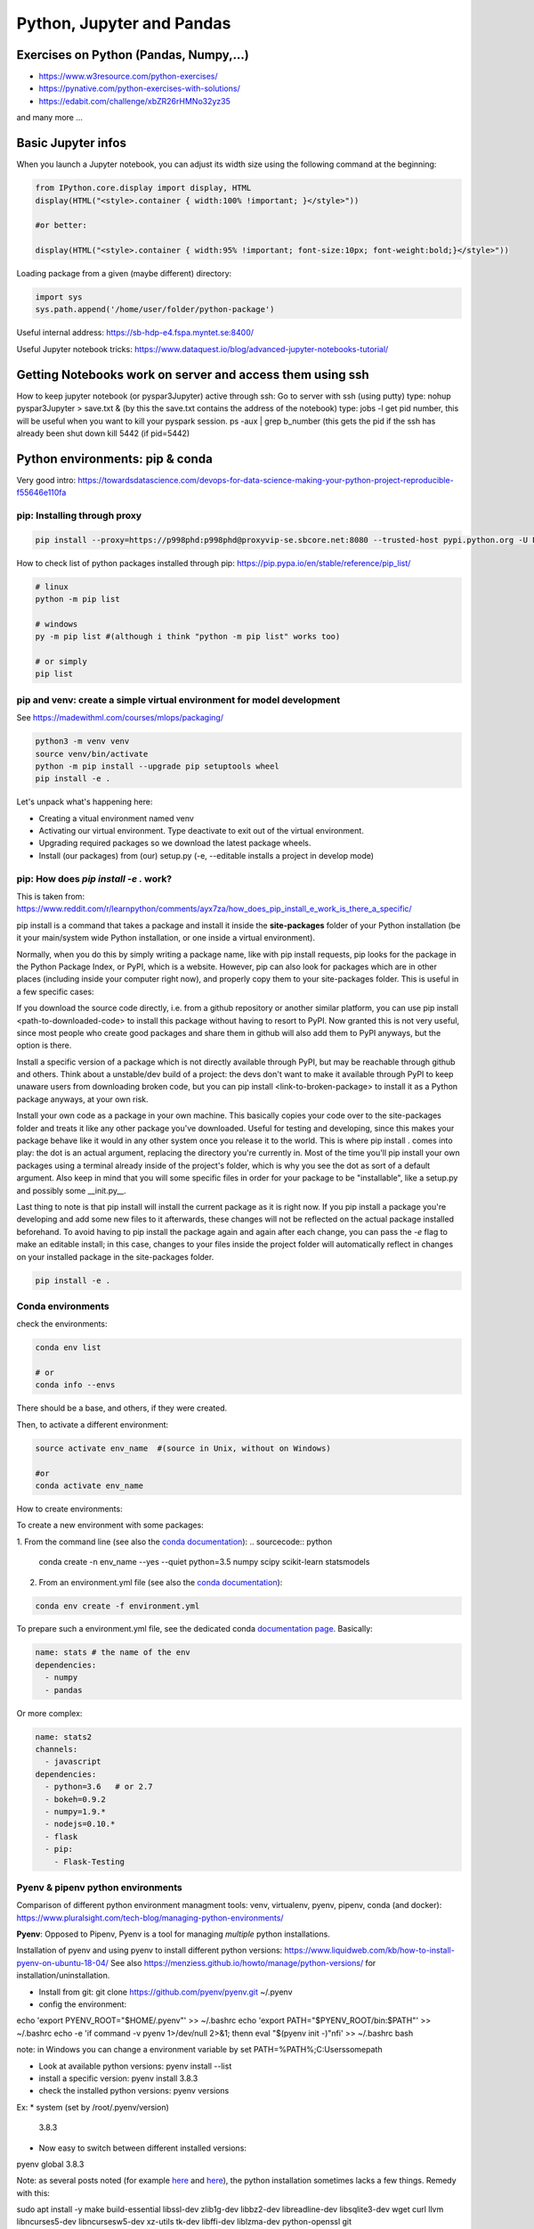 ===============================================
 Python, Jupyter and Pandas
===============================================

Exercises on Python (Pandas, Numpy,...)
===============================================

- https://www.w3resource.com/python-exercises/

- https://pynative.com/python-exercises-with-solutions/

- https://edabit.com/challenge/xbZR26rHMNo32yz35

and many more ...

Basic Jupyter infos
===============================================

When you launch a Jupyter notebook, you can adjust its width size using the following command at the beginning:
   
.. sourcecode:: python

   from IPython.core.display import display, HTML
   display(HTML("<style>.container { width:100% !important; }</style>"))
   
   #or better:
   
   display(HTML("<style>.container { width:95% !important; font-size:10px; font-weight:bold;}</style>"))
   
Loading package from a given (maybe different) directory:

.. sourcecode:: python

   import sys
   sys.path.append('/home/user/folder/python-package') 
   
Useful internal address: https://sb-hdp-e4.fspa.myntet.se:8400/    

Useful Jupyter notebook tricks: https://www.dataquest.io/blog/advanced-jupyter-notebooks-tutorial/
   
Getting Notebooks work on server and access them using ssh
=================================================================

How to keep jupyter notebook (or pyspar3Jupyter) active through ssh:
Go to server with ssh (using putty)
type: nohup pyspar3Jupyter > save.txt &  (by this the save.txt contains the address of the notebook)
type: jobs -l get pid number, this will be useful when you want to kill your pyspark session.
ps -aux | grep b_number (this gets the pid if the ssh has already been shut down
kill 5442 (if pid=5442)

Python environments: pip & conda
===============================================

Very good intro: https://towardsdatascience.com/devops-for-data-science-making-your-python-project-reproducible-f55646e110fa

pip: Installing through proxy
-----------------------------------------------

.. sourcecode:: python

  pip install --proxy=https://p998phd:p998phd@proxyvip-se.sbcore.net:8080 --trusted-host pypi.python.org -U PACKAGE_NAME
  
How to check list of python packages installed through pip: https://pip.pypa.io/en/stable/reference/pip_list/

.. sourcecode:: python

  # linux
  python -m pip list
  
  # windows
  py -m pip list #(although i think "python -m pip list" works too)
  
  # or simply
  pip list
  
pip and venv: create a simple virtual environment for model development
-----------------------------------------------

See https://madewithml.com/courses/mlops/packaging/  

.. sourcecode:: python

  python3 -m venv venv
  source venv/bin/activate
  python -m pip install --upgrade pip setuptools wheel
  pip install -e .

Let's unpack what's happening here:

- Creating a vitual environment named venv

- Activating our virtual environment. Type deactivate to exit out of the virtual environment.

- Upgrading required packages so we download the latest package wheels.

- Install (our packages) from (our) setup.py (-e, --editable installs a project in develop mode)

pip: How does `pip install -e .` work? 
-----------------------------------------------

This is taken from: https://www.reddit.com/r/learnpython/comments/ayx7za/how_does_pip_install_e_work_is_there_a_specific/

pip install is a command that takes a package and install it inside the **site-packages** folder of your Python installation (be it your main/system wide Python installation, or one inside a virtual environment).

Normally, when you do this by simply writing a package name, like with pip install requests, pip looks for the package in the Python Package Index, or PyPI, which is a website. However, pip can also look for packages which are in other places (including inside your computer right now), and properly copy them to your site-packages folder. This is useful in a few specific cases:

If you download the source code directly, i.e. from a github repository or another similar platform, you can use pip install <path-to-downloaded-code> to install this package without having to resort to PyPI. Now granted this is not very useful, since most people who create good packages and share them in github will also add them to PyPI anyways, but the option is there.

Install a specific version of a package which is not directly available through PyPI, but may be reachable through github and others. Think about a unstable/dev build of a project: the devs don't want to make it available through PyPI to keep unaware users from downloading broken code, but you can pip install <link-to-broken-package> to install it as a Python package anyways, at your own risk.

Install your own code as a package in your own machine. This basically copies your code over to the site-packages folder and treats it like any other package you've downloaded. Useful for testing and developing, since this makes your package behave like it would in any other system once you release it to the world. This is where pip install . comes into play: the dot is an actual argument, replacing the directory you're currently in. Most of the time you'll pip install your own packages using a terminal already inside of the project's folder, which is why you see the dot as sort of a default argument. Also keep in mind that you will some specific files in order for your package to be "installable", like a setup.py and possibly some __init.py__.

Last thing to note is that pip install will install the current package as it is right now. If you pip install a package you're developing and add some new files to it afterwards, these changes will not be reflected on the actual package installed beforehand. To avoid having to pip install the package again and again after each change, you can pass the *-e* flag to make an editable install; in this case, changes to your files inside the project folder will automatically reflect in changes on your installed package in the site-packages folder.

.. sourcecode:: python

  pip install -e .
   
Conda environments
-----------------------------------------------

check the environments:

.. sourcecode:: python

  conda env list
  
  # or
  conda info --envs

There should be a base, and others, if they were created.

Then, to activate a different environment:

.. sourcecode:: python

  source activate env_name  #(source in Unix, without on Windows)
  
  #or 
  conda activate env_name
  
How to create environments: 

To create a new environment with some packages: 

1. From the command line (see also the `conda documentation <https://docs.conda.io/projects/conda/en/latest/user-guide/tasks/manage-environments.html#creating-an-environment-with-commands>`_): 
.. sourcecode:: python

  conda create -n env_name --yes --quiet python=3.5 numpy scipy scikit-learn statsmodels
  
2. From an environment.yml file (see also the `conda documentation <https://docs.conda.io/projects/conda/en/latest/user-guide/tasks/manage-environments.html#creating-an-environment-from-an-environment-yml-file>`_):

.. sourcecode:: python

  conda env create -f environment.yml
  
To prepare such a environment.yml file, see the dedicated conda `documentation page <https://docs.conda.io/projects/conda/en/latest/user-guide/tasks/manage-environments.html#create-env-file-manually>`_. Basically:

.. sourcecode:: python

  name: stats # the name of the env
  dependencies:
    - numpy
    - pandas
  
Or more complex:

.. sourcecode:: python

  name: stats2
  channels:
    - javascript
  dependencies:
    - python=3.6   # or 2.7
    - bokeh=0.9.2
    - numpy=1.9.*
    - nodejs=0.10.*
    - flask
    - pip:
      - Flask-Testing

Pyenv & pipenv python environments
---------------------------------------

Comparison of different python environment managment tools: venv, virtualenv, pyenv, pipenv, conda (and docker): https://www.pluralsight.com/tech-blog/managing-python-environments/

**Pyenv**: Opposed to Pipenv, Pyenv is a tool for managing *multiple* python installations. 

Installation of pyenv and using pyenv to install different python versions: https://www.liquidweb.com/kb/how-to-install-pyenv-on-ubuntu-18-04/ 
See also https://menziess.github.io/howto/manage/python-versions/ for installation/uninstallation. 

- Install from git: git clone https://github.com/pyenv/pyenv.git ~/.pyenv

- config the environment:

echo 'export PYENV_ROOT="$HOME/.pyenv"' >> ~/.bashrc
echo 'export PATH="$PYENV_ROOT/bin:$PATH"' >> ~/.bashrc
echo -e 'if command -v pyenv 1>/dev/null 2>&1; then\n eval "$(pyenv init -)"\nfi' >> ~/.bashrc
bash

note: in Windows you can change a environment variable by set PATH=%PATH%;C:\Users\some\path\

- Look at available python versions: pyenv install --list

- install a specific version: pyenv install 3.8.3

- check the installed python versions: pyenv versions

Ex:
* system (set by /root/.pyenv/version)
  3.8.3

- Now easy to switch between different installed versions: 

pyenv global 3.8.3

Note: as several posts noted (for example `here <https://stackoverflow.com/questions/38701203/error-missing-the-openssl-lib-while-trying-to-install-python>`_ and `here <https://stackoverflow.com/questions/12806122/missing-python-bz2-module>`_), the python installation sometimes lacks a few things. Remedy with this:

sudo apt install -y make build-essential libssl-dev zlib1g-dev libbz2-dev libreadline-dev libsqlite3-dev wget curl llvm libncurses5-dev libncursesw5-dev xz-utils tk-dev libffi-dev liblzma-dev python-openssl git

**Pipenv**: Pipenv is capable of using pyenv in the background to create and activate virtual environments that require different python versions.
Installation of pipenv: https://menziess.github.io/howto/manage/virtual-environments/#3-creating-a-virtual-environment 

Note that some people recommend to install pipenv for user only (see here, step 1 only: https://www.digitalocean.com/community/tutorials/how-to-install-python-3-and-set-up-a-programming-environment-on-an-ubuntu-20-04-server). A user installation prevents breaking any system-wide packages. If pipenv isn’t available in your shell after installation, you’ll need to add the user base’s binary directory to your PATH.

pip3 install --user pipenv

and be sure add ~/.local/bin to the head of your PATH environment variable: export PATH=$PATH:/home/[your_user]/.local/bin/

To upgrade pipenv at any time:

pip3 install --user --upgrade pipenv

When pipenv installed and configured, we can create a new pipenv project in a project directory with (https://www.pluralsight.com/tech-blog/managing-python-environments/)

$ pipenv --python $PYTHON_VERSION

which will initialize the project using the specified Python version (if pyenv is installed, it can even install Python versions on-demand). To start with, this creates:

- a Pipfile config file at the project home specifying Python version, sources, and any installed packages

- a fresh virtual environment housed in the pipenv working directory

We no longer have to manage installs with pip and virtual environments separately - pipenv takes care of both! To install a package, simply running

$ pipenv install $PACKAGE_NAME

will both install the package into the virtual environment, and write the package as a dependency into the Pipfile. This Pipfile is then all we need to rebuild the project elsewhere, rather than the requirements.txt used by other managers - simply running pipenv install on a directory with a Pipfile will recreate the environment. To activate the environment,

$ pipenv shell

Pipenv exhaustively builds out the dependency graph, flagging any issues and generating a validated Pipfile.lock for fully specifying every dependency in the project. We can trigger this manually for the requirements in our Pipfile with

$ pipenv lock

To deactivate your virtual environment, run:

$ deactivate

Remove the virtual environment:

$ pipenv --rm

Note switching (https://menziess.github.io/howto/manage/virtual-environments/#5-switching-to-pipenv): If you are already using another virtual environment tool, switching is quite easy. If you run pipenv install, it automatically detects the requirements.txt file:

requirements.txt found, instead of Pipfile! Converting…

Or you can explicitly pass the requirement.txt file as an argument, which may be useful if you have put development dependencies in a separate file:

$ pipenv install -r dev-requirements.txt --dev

And if you want to switch back to using requirement.txt files, you can run:

$ pipenv lock -r > requirements.txt
$ pipenv lock -r -d > dev-requirements.txt

See for this: https://pipenv.kennethreitz.org/en/latest/advanced/#generating-a-requirements-txt

Note (seehttps://github.com/pypa/pipenv/issues/3150): in Azure DevOps I have been using such a line:

$ pipenv install -d --system --deploy --ignore-pipfile

pipenv install --ignore-pipfile is nearly equivalent to pipenv sync, but pipenv sync will never attempt to re-lock your dependencies as it is considered an atomic operation. pipenv install by default does attempt to re-lock unless using the --deploy flag.


More infos: 

- https://pypi.org/project/pipenv/

- https://pipenv-fork.readthedocs.io/en/latest/basics.html




Python linting, static code analysis
=======================================

Pylint
---------------------------------------

How to create a configuration file .pylintrc in your project: pylint --generate-rcfile > .pylintrc

Also how to format the report (could we put the format in the .pylintrc?), here is an example (https://community.sonarsource.com/t/pylint-results-not-reported-uploaded-by-scanner/4208):

.. sourcecode:: python

  #Let's have a function:  
  $ cat sample.py 
  def function1(rrrr_mm_dd):
      print "We do not use any argument"
  
  $ pylint sample.py -r n --msg-template="{path}:{line}: [{msg_id}({symbol}), {obj}] {msg}" | tee pylint.txt
  No config file found, using default configuration
  ************* Module sample
  sample.py:1: [C0111(missing-docstring), ] Missing module docstring
  sample.py:1: [C0111(missing-docstring), function1] Missing function docstring

Flake8
---------------------------------------


Visual Studio Code set-up
=======================================

Taken from https://menziess.github.io/howto/enhance/your-python-vscode-workflow/

The default values of the settings.json file can be seen in https://code.visualstudio.com/docs/getstarted/settings

In settings.json (ctrl-shift-P):

.. sourcecode:: python

  {
    "python.pythonPath": ".venv/bin/python"
  }
  
For testing and linting, we can use install in the local (project) environment

pipenv install -d mypy autopep8 \
  flake8 pytest bandit pydocstyle
  
The settings of vscode can be overridden by workspace settings per project. In settings.json:

.. sourcecode:: python

  {
    "python.autoComplete.addBrackets": true,
    "python.formatting.provider": "autopep8",
    "python.jediEnabled": false,
    "python.linting.mypyEnabled": true,
    "python.linting.flake8Enabled": true,
    "python.linting.pylintEnabled": false,
    "python.linting.pydocstyleEnabled": true,
    "python.testing.unittestEnabled": false,
    "python.testing.nosetestsEnabled": false,
    "python.testing.pytestEnabled": true,
    "python.testing.pytestArgs": [
      "tests"
    ]
  }

Some of these frameworks produce temporary folders, which can clutter your file explorer, and slow down file indexing. You can disable indexing for these files by passing a glob pattern to the files.watcherExclude field:

.. sourcecode:: python

  {
    "files.watcherExclude": {
      "**/build/**": true,
      "**/dist/**": true,
      "**/.ipynb_checkpoints/**": true,
      "**/*.egg-info/**": true,
      "**/.pytest_cache/**": true,
      "**/__pycache__/**": true,
      "**/.mypy_cache/**": true,
      "**/.venv/**": true
    },
    "files.exclude": {
      "**/.pytest_cache/**": true,
      "**/.mypy_cache/**": true,
      "**/__pycache__/**": true,
      "**/*.egg-info/**": true
    }
  }


Python basic info
=======================================

Formats for printing
---------------------------------------

See https://www.geeksforgeeks.org/python-output-formatting/

The general syntax for a format placeholder is:  %[flags][width][.precision]type 

.. sourcecode:: python

  # print integer and float value 
  print("Geeks : % 2d, Portal : % 5.2f" %(1, 05.333))  
  
  # print exponential value 
  print("% 10.3E"% (356.08977)) 
  
Using format():

.. sourcecode:: python

  # using format() method and refering a position of the object 
  print('{0} and {1}'.format('Geeks', 'Portal'))   
  
  # combining positional and keyword arguments 
  print('Number one portal is {0}, {1}, and {other}.'
       .format('Geeks', 'For', other ='Geeks'))   
       
  # using format() method with number  
  print("Geeks :{0:2d}, Portal :{1:8.2f}". 
        format(12, 00.546))        

How many cores in the edge node?
-----------------------------------------------

.. sourcecode:: python

  import multiprocessing
  print(multiprocessing.cpu_count())
  
56  
  
Similar to linux command nproc --all (or grep -c ^processor /proc/cpuinfo)

The command grep ^cpu\\scores /proc/cpuinfo | uniq |  awk '{print $4}' 
gives 14. Means these are true cores, 56 are the number of threads.

Basic dates in Python
-----------------------------------------------

How to add/substract some time to dates in python?

.. sourcecode:: python

  import datetime
  from dateutil.relativedelta import relativedelta
 
  sub_days = datetime.datetime.today() + relativedelta(days=-6)
  sub_months = datetime.datetime.today() + relativedelta(months=-6)
  sub_years = datetime.datetime.today() + relativedelta(years=-6)
 
  sub_hours = datetime.datetime.today() + relativedelta(hours=-6)
  sub_mins = datetime.datetime.today() + relativedelta(minutes=-6)
  sub_seconds = datetime.datetime.today() + relativedelta(seconds=-6)
 
  print("Current Date Time:", datetime.datetime.today())
  print("Subtract 6 days:", sub_days)
  print("Subtract 6 months:", sub_months)
  print("Subtract 6 years:", sub_years)
  print("Subtract 6 hours:", sub_hours)
  print("Subtract 6 mins:", sub_mins)
  print("Subtract 6 seconds:", sub_seconds)
  
How to convert dates from datetime to string:

.. sourcecode:: python

  from datetime import datetime
  datetime.today().strftime("%Y-%m-%d")  
  
How to get first day of month:

.. sourcecode:: python

  from datetime import datetime
  datetime.today().replace(day=1)  
  
  
Docstrings in functions and classes:
-----------------------------------------------

Docstring is a great tool for code understanding, especially when it is not written by you...or when you wrote it long time ago! The idea is just to supply each function and class with a consistent explanation of its aim (why is it needed for, what it does), the description of the different input and output objects. It is a good habit to use them.

There is a PEP on docstrings (PEP257): https://www.python.org/dev/peps/pep-0257/

Here some few examples, taken/adapted from https://www.geeksforgeeks.org/python-docstrings/:  

One line docstrings (for very obvious functions):
	
.. sourcecode:: python 
    
  def power(a, b):
      """Returns arg1 raised to power arg2."""
    
      return a**b
   
  # To access the function description, for example from your notebook, you can use:
  print(power.__doc__)
 
  # Or similarly:
  help(power)
  
Multi line docstrings:
	
.. sourcecode:: python 
    
  def my_function(arg1,arg2):
      """
      Summary line.
   
      Extended description of function.
   
      Parameters:
      arg1 (int): Description of arg1
      arg2 (int): Description of arg2
   
      Returns:
      result (int): Description of return value  
      """
     
      result = arg1+arg2 
 
      return result
   
  print(my_function.__doc__)
  
Class docstrings:
	
.. sourcecode:: python 
    
  class ComplexNumber:
    """
    This is a class for mathematical operations on complex numbers.
       
    Attributes:
        real (int): The real part of complex number.
        imag (int): The imaginary part of complex number.
    """
   
    def __init__(self, real, imag):
        """
        The constructor for ComplexNumber class.
   
        Parameters:
           real (int): The real part of complex number.
           imag (int): The imaginary part of complex number.   
        """
   
    def add(self, num):
        """
        The function to add two Complex Numbers.
   
        Parameters:
            num (ComplexNumber): The complex number to be added.
           
        Returns:
            ComplexNumber: A complex number which contains the sum.
        """
   
        re = self.real + num.real
        im = self.imag + num.imag
   
        return ComplexNumber(re, im)
   
  help(ComplexNumber)  # to access Class docstring
  help(ComplexNumber.add)  # to access method's docstring  
  
PEP - Code Refactoring - Autopep8
-----------------------------------------------

See  https://pypi.org/project/autopep8/

.. sourcecode:: python 

  autopep8 --in-place --aggressive --aggressive code.py

If done with Visual Studio Code, the settings should be adapted. Type 'Ctrl + ,' and this will open the options pallet. Here type in proxy and this will show all the proxy settings. Click on the settings.json file and update the contents so they look like the following:

.. sourcecode:: python 

  {
    "http.proxy": "http://{your_pid_here}:{your_pid_here}@proxyvip-se.sbcore.net:8080",
    "http.proxyStrictSSL": false,
    "python.linting.enabled": true,
    "python.linting.pep8Args": [
        "--ignore=E501,E265"
    ],
    "python.linting.pep8Enabled": true,
    "python.linting.pylintEnabled": true,
    "python.pythonPath": "C:\\Anaconda3\\python.exe",
    "window.zoomLevel": 0,
    "python.dataScience.jupyterServerURI": "http://sb-hdpdev-e3.fspa.myntet.se:4191/?token=test"
  }


Unit tests in Python: pytest
-----------------------------------------------------------

Good links: 

- https://realpython.com/pytest-python-testing/ 

- https://menziess.github.io/howto/test/python-code/

How to discover the unit tests (pytest): https://docs.pytest.org/en/stable/goodpractices.html#test-discovery

Tests outside application code: Putting tests into an extra directory outside your actual application code might be useful if you have many functional tests or for other reasons want to keep tests separate from actual application code (often a good idea):

.. sourcecode:: python

  setup.py
  mypkg/
      __init__.py
      app.py
      view.py
  tests/
      test_app.py
      test_view.py
      ...

About fixtures (from the link above):

Imagine you’re writing a function, format_data_for_display(), to process the data returned by an API endpoint. The data represents a list of people, each with a given name, family name, and job title. The function should output a list of strings that include each person’s full name (their given_name followed by their family_name), a colon, and their title. To test this, you might write the following code:

.. sourcecode:: python

  def format_data_for_display(people):
      ...  # Implement this!
  
  def test_format_data_for_display():
      people = [
          {
              "given_name": "Alfonsa",
              "family_name": "Ruiz",
              "title": "Senior Software Engineer",
          },
          {
              "given_name": "Sayid",
              "family_name": "Khan",
              "title": "Project Manager",
          },
      ]
  
      assert format_data_for_display(people) == [
          "Alfonsa Ruiz: Senior Software Engineer",
          "Sayid Khan: Project Manager",
      ]

Now suppose you need to write another function to transform the data into comma-separated values for use in Excel. The test would look awfully similar:

.. sourcecode:: python

  def format_data_for_excel(people):
      ... # Implement this!
  
  def test_format_data_for_excel():
      people = [
          {
              "given_name": "Alfonsa",
              "family_name": "Ruiz",
              "title": "Senior Software Engineer",
          },
          {
              "given_name": "Sayid",
              "family_name": "Khan",
              "title": "Project Manager",
          },
      ]
  
      assert format_data_for_excel(people) == """given,family,title
  Alfonsa,Ruiz,Senior Software Engineer
  Sayid,Khan,Project Manager
  """

If you find yourself writing several tests that all make use of the same underlying test data (or python object), then a fixture may be in your future. You can pull the repeated data into a single function decorated with @pytest.fixture to indicate that the function is a pytest fixture:

.. sourcecode:: python

  import pytest
  
  @pytest.fixture
  def example_people_data():
      return [
          {
              "given_name": "Alfonsa",
              "family_name": "Ruiz",
              "title": "Senior Software Engineer",
          },
          {
              "given_name": "Sayid",
              "family_name": "Khan",
              "title": "Project Manager",
          },
      ]
    
You can use the fixture by adding it as an argument to your tests. Its value will be the return value of the fixture function:

.. sourcecode:: python

  def test_format_data_for_display(example_people_data):
      assert format_data_for_display(example_people_data) == [
          "Alfonsa Ruiz: Senior Software Engineer",
          "Sayid Khan: Project Manager",
      ]
  
  def test_format_data_for_excel(example_people_data):
      assert format_data_for_excel(example_people_data) == """given,family,title
  Alfonsa,Ruiz,Senior Software Engineer
  Sayid,Khan,Project Manager
  """

Each test is now notably shorter but still has a clear path back to the data it depends on. Be sure to name your fixture something specific. That way, you can quickly determine if you want to use it when writing new tests in the future! 

Another simple fixture example (from https://menziess.github.io/howto/test/python-code/):

.. sourcecode:: python

  # Let's have some function
    def say_hello_to(name='World'):
        return f'Hello {name}!'
  
  
  # We define here the fixture in the test file:
  """Some data for our tests."""
  from pytest import fixture
  @fixture
  def names():
      return 'Bob', '', None, 123, [], ()
      
  # Now the test can run like this, to test many different formats at once (defined in the fixture function):
  def test_say_hello_to(names):
      assert say_hello_to('Stefan') == 'Hello Stefan!'
  
      bob, empty, none, integer, li, tup = names
  
      assert say_hello_to(bob) == 'Hello Bob!'
      assert say_hello_to(empty) == 'Hello !'
      assert say_hello_to(none) == 'Hello None!'
      assert say_hello_to(integer) == 'Hello 123!'
      assert say_hello_to(li) == 'Hello []!'
      assert say_hello_to(tup) == 'Hello ()!'

Doctest: we can also do tests using function docstrings:

.. sourcecode:: python

  # Here some function with a test in the docstring:
  def say_hello_to(name='World'):
      """Say hello.
  
      >>> say_hello_to('Stefan')
      'Hello Bob!'
      """
      return f'Hello {name}!'

Now the test will run like this:

➜ pytest --doctest-modules
...
009     >>> say_hello_to('Stefan')
Expected:
    'Hello Bob!'
Got:
    'Hello Stefan!'
    
So here, the test is defined in the docstring itself!  

Coverage (of unit test): pytest-cov
-----------------------------------------------------------

Coverage gives the fraction of the code which is covered by unit tests, in percent. You need to define a .coveragerc file that will basically tell what not to include in the coverage calculation. Pytest-cov is built on top of coverage.py package (https://coverage.readthedocs.io/en/latest/index.html). 

For example (see https://coverage.readthedocs.io/en/latest/source.html#source)

.. sourcecode:: python

  [run]
  omit =
      # omit anything in a .local directory anywhere
      */.local/*
      # omit everything in /usr
      /usr/*
      # omit this single file
      utils/tirefire.py
      
Also a single function or class can be omitted by adding the comment next to its start (see https://coverage.readthedocs.io/en/coverage-4.3.3/excluding.html, https://coverage.readthedocs.io/en/latest/config.html)

.. sourcecode:: python

  class MyObject(object):
      def __init__(self):
          blah1()
          blah2()
  
      def __repr__(self): # pragma: no cover
          return "<MyObject>"
	  
So here the "# pragma: no cover" avoids the __repr__ to be used in coverage calculation. If we want to omit the full class in coverage calculation, 

.. sourcecode:: python

  class MyObject(object): # pragma: no cover
  
Some good links on coverage:

- https://rorymurdock.github.io/2019/11/23/Code-Coverage.html, https://gist.github.com/rorymurdock/f8c1ace6e35684261823530e19510478

- https://pypi.org/project/pytest-cov/, https://coverage.readthedocs.io/en/latest/index.html



How to package an application in python
===========================================================

Good links:

- General tutorial: https://packaging.python.org/tutorials/packaging-projects/

- Here is an example of project that can be used to build a package: https://github.com/pypa/sampleproject

Numpy basic documentation
===========================================================

.. figure:: Cheatsheets/Numpy_Python_Cheat_Sheet.png
   :scale: 100 %
   :alt: map to buried treasure

   This Cheatsheet is taken from DataCamp. 


Basic Pandas documentation
============================================================

.. topic:: Introduction

    The objective here is to have everything useful for the projects, not to make a complete documentation of the whole package. Here I will try to document both version 1.6 and >2.0. A special enphase will be done on machine learning module ml (mllib is outdated).
 
 
 
Good Pandas links:
----------------------------

A good link on data manipulations: https://www.analyticsvidhya.com/blog/2016/01/12-pandas-techniques-python-data-manipulation/
   
Loading Pandas dataframe from file
------------------------------------------------------------

.. sourcecode:: python

  #Loading a Pandas dataframe:
  df_pd = pd.read_csv("/home/BC4350/Desktop/Iris.csv")
   
   
Creation of some data in a Pandas dataframe
------------------------------------------------------------

.. sourcecode:: python

  # A set of baby names and birth rates:
  names = ['Bob','Jessica','Mary','John','Mel']
  births = [968, 155, 77, 578, 973]

  #We merge the 2 lists using the zip function:
  BabyDataSet = list(zip(names,births))

  #We create the DataFrame:
  df = pd.DataFrame(data = BabyDataSet, columns=['Names', 'Births'])

   	Names 	Births
  0 	Bob 	968
  1 	Jessica 155
  2 	Mary 	77
  3 	John 	578
  4 	Mel 	973
  
Creating dataframe with several objects per cell
------------------------------------------------------------
  
.. sourcecode:: python

  a = ['a1','a2','a3']
  b = ['b1','b2','b3']
  uu = [[a,b] for a,b in list(zip(a,b))]
  vv = [{'a':a,'b':b} for a,b in list(zip(a,b))]
  df = pd.DataFrame()
  df['version_list'] = uu
  df['version_dico'] = vv
  df  
  
    version_list version_dico
  0 [a1, b1]     {'a': 'a1', 'b': 'b1'} 
  1 [a2, b2]     {'a': 'a2', 'b': 'b2'} 
  2 [a3, b3]     {'a': 'a3', 'b': 'b3'} 
  
  
Stacking of dataframes in Pandas
------------------------------------------------------------

This will create a new df that contains the columns of both dataframes:

.. sourcecode:: python

  df1 = pd.DataFrame([1,2,3],columns=['A'])
  df2 = pd.DataFrame([4,5,6],columns=['B'])
  df3 = pd.concat([df1,df2],axis=1)

 
How to shuffle the columns of a dataframe?
------------------------------------------------------------

Simply by using the "sample" method, which allows to shuffle rows (only). For that we first transpose the df first:

.. sourcecode:: python

  # Shuffling the columns
  df_T = df.T
  df_T = df_T.sample(frac=1) 
  df   = df_T.T

  
Pandas and memory
------------------------------------------------------------

How to estimate the size a dataframe takes in memory?

.. sourcecode:: python

  df = pd.DataFrame(np.random.random((100,100)))
  df.values.nbytes  
  
  80000 #number of bytes
  
  #Here it gives the number of bytes for EACH column:
  df.memory_usage()
  
  #info()
  df.info() gives the types of the columns and the total memory used
  
  
Re-setting of index in Pandas dataframes
---------------------------------------------------

http://pandas.pydata.org/pandas-docs/stable/generated/pandas.DataFrame.set_index.html  

https://pandas.pydata.org/pandas-docs/stable/generated/pandas.DataFrame.reset_index.html

.. sourcecode:: python

  # Use a column of df for index:
  ts_all.set_index('transactiondate',inplace=True)

  # Reset index to 0,1,2,3... (note that the old index will be as the first column of the df)
  ts_all.reset_index(inplace=True)

Iterating over Pandas dataframe rows:
---------------------------------------------------

http://pandas.pydata.org/pandas-docs/version/0.17.0/generated/pandas.DataFrame.iterrows.html

A simple example:

.. sourcecode:: python

  for i, row in df.iterrows()
    print(row)

Check number of nulls in each feature column
-----------------------------------------------------

.. sourcecode:: python

  # This will output all column names and the number of nulls in them
  nulls_per_column = df.isnull().sum()
  print(nulls_per_column)    
  
Identify which columns are categorical and which are not (important for some ML algorithms)
--------------------------------------------------------------------  
  
.. sourcecode:: python  
  
  # Create a boolean mask for categorical columns
  categorical_feature_mask = df.dtypes == object

  # Get list of categorical column names
  categorical_columns = df.columns[categorical_feature_mask].tolist()

  # Get list of non-categorical column names
  non_categorical_columns = df.columns[~categorical_feature_mask].tolist()  
  
Deleting a column, or list of columns:  
-----------------------------------------------------

.. sourcecode:: python

  df.drop(['column'], axis=1, inplace=True)
  df.drop(['column1','column2'], axis=1, inplace=True)

  
Displaying dataframes to screen
-----------------------------------------------------

.. sourcecode:: python

  #This allows you to display as many rows as you wish when you display the dataframe (works also for max_rows):
  pd.options.display.max_columns = 50   #By default 20 only  
  
  #This display the 5 first rows:
  df.head(5)
  
  #This display the 5 last rows:
  df.tail(5)  
  
  Display several dataframes in the same HTML format in one cell:
  from IPython.core import display as ICD
  ICD.display(df1.head())
  ICD.display(df2.head())  
  
Reading very big files using chunk
-----------------------------------------------------
  
For csv that can be bigger than the RAM, we can load chunks of them, and perform (for example, can be different action) a filtering on the chunks like this:
  
.. sourcecode:: python
  
  def filter_is_long_trip(data):
    "Returns DataFrame filtering trips longer than 20 minutes"
    is_long_trip = (data.trip_time_in_secs > 1200)
    return data.loc[is_long_trip]

  chunks = []

  for chunk in pd.read_csv(filename, chunksize=1000):
    chunks.append(filter_is_long_trip(chunk))

  #or in a simpler way:  
  chunks = [filter_is_long_trip(chunk) for chunk in pd.read_csv(filename,chunksize=1000) ]  
  
  #Then we can use these filtered chunks and stack them into a single dataframe:
  df = pd.concat(chunks)
  
  
Reading JSON blobs (from command line)  
-----------------------------------------------------

.. sourcecode:: python

  import pandas as pd
  import sys  
  json_string = sys.argv[1]
  print(pd.DataFrame(eval(json_string)))
  
  # We run the code like this: python test_json.py {'knid':{'0':'123456','1':'123456','2':'123457'},'score':{'0':'C2-1','1':'C2-2','2':'C4-1'},'join_dt':{'0':'2018-01-01','1':'2018-01-02','2':'2018-01-03'}}
  
.. figure:: Images/Json_output.png
   :scale: 100 %
   :alt: Json output
   
  
Getting the gender from Danish CPR number  
-----------------------------------------------------

.. sourcecode:: python

  dff = pd.DataFrame({'a': [1,2,3], 'knid': ['1305810001','1305810002','1305810004']})
  dff.loc[dff['knid'].str[9:10].astype(int) % 2 == 1,'gender'] = 'male'
  dff.loc[dff['knid'].str[9:10].astype(int) % 2 == 0,'gender'] = 'female'
  dff
  
    a knid       gender
  0 1 1305810001 male 
  1 2 1305810002 female 
  2 3 1305810004 female 
  
  
Retrieval of data from SQL data warehouse
-----------------------------------------------------

This exports the data in a simple array:

.. sourcecode:: python

  import pyodbc as odbc 

  # Some super SQL query
  sql = """SELECT top 100
  _ts_from as RUN_TS
  ,b.[AC_KEY]
  ,[PROBABILITY_TRUE]
  FROM [MCS_BATCH].[test].[B_DCS_DK_ROL] b
  JOIN mcs_batch.ctrl.run_info r ON r.RUN_ID=b.RUN_ID
  """
  conn = odbc.connect(r'Driver={SQL Server};Server=CF4S01\INST001;Database=MCS_BATCH;Trusted_Connection=yes;')
  crsr = conn.cursor()
  crsr.execute(sql)
  params=crsr.fetchall()
  crsr.close()
  conn.close()
  
  
But if we want to have the data immediately loaded into a dataframe, then we can use these functions:

.. sourcecode:: python

  import pypyodbc as odbc

  def Extract_data_from_SQLserver(Server,DataBase,SQLcommand):    
    cnxn = odbc.connect(r'Driver={SQL Server};Server='+Server+';Database='+DataBase+';Trusted_Connection=yes;') 
    cursor = cnxn.cursor()
    
    #THE EXTRACTION OF HEADER AND DATA
    res = cursor.execute(SQLcommand)
    header = [tuple[0] for tuple in res.description]
    data = cursor.fetchall()
    
    #WRITING RESULT TO CSV
    df = pd.DataFrame(data, columns=header)
    cursor.close()
    cnxn.close()
    return df
	
	
  #And we can use it like this:	
  #some SQL command: 	
  SQLcommand = """
  select *
  from ETZ33839AA.dbo.HNWI_main_data_step5
  order by inv_id, the_months
  """

  df = Extract_data_from_SQLserver('etpew\INST004','ETZ33839AA',SQLcommand)
  
  
Exporting data to SQL warehouse
-------------------------------------------

Let's say we have some dataframe, here FinalListModel1:

.. sourcecode:: python

  import pypyodbc as odbc

  conn = odbc.connect(r'Driver={SQL Server};Server=CF4S01\INST001;Database=IMD_ML;Trusted_Connection=yes;')

  rows1 = list(FinalListModel1['caseid']) 
  rows2 = list(FinalListModel1['recordkey'])
  rows3 = list(FinalListModel1['score1'])
  rows = list(zip(rows1,rows2,rows3))

  cursor = conn.cursor() 

  stm="""
  DROP TABLE [MCS_ModelDev_BigDataAnalytics].[dbo].[DEBT_COL_OUTPUT]
  CREATE TABLE [MCS_ModelDev_BigDataAnalytics].[dbo].[DEBT_COL_OUTPUT] (
      [caseid] nvarchar(255),
      [recordkey] nvarchar(255),
      [score1] float
  )
  """
  res = cursor.execute(stm)
  cursor.executemany('INSERT INTO [MCS_ModelDev_BigDataAnalytics].[dbo].[DEBT_COL_OUTPUT] VALUES (?, ?, ?)', rows)
  conn.commit()
  
  cursor.close()
  conn.close()  


Transform format of dataframe: collapse multiple columns into one
------------------------------------------------------------------------------------------------

https://stackoverflow.com/questions/28520036/how-to-collapse-columns-into-row-elements-in-pandas

Here the task is to collapse multiple columns into one, keeping the same index (called "level_1" in the result)

.. sourcecode:: python

    df = pd.DataFrame(np.random.rand(4,5), columns = list('abcde'))
    df.head()
       
             a        b        c        d        e
    0 0.682871 0.287474 0.896795 0.043722 0.629443  
    1 0.456231 0.158333 0.796718 0.967837 0.611682  
    2 0.499535 0.545836 0.403043 0.465932 0.733136 
    3 0.553565 0.688499 0.813727 0.183788 0.631529   
  
    df.unstack().reset_index()   
    
      level_0  level_1         0
     0      a        0  0.682871 
     1      a        1  0.456231 
     2      a        2  0.499535 
     3      a        3  0.553565 
     4      b        0  0.287474 
     5      b        1  0.158333 
     6      b        2  0.545836 
     7      b        3  0.688499 
     8      c        0  0.896795 
     9      c        1  0.796718 
    10      c        2  0.403043 
    11      c        3  0.813727 
    12      d        0  0.043722 
    ....
    19      e        3  0.631529 
    
    # A more convenient form could be:

    df2 = df.unstack().reset_index().loc[:,['level_1',0]]
    df2.columns = ['index','value']
    df2.set_index('index',inplace=True)
    df2 

             value
    index
        0 0.682871 
        1 0.456231 
        2 0.499535 
        3 0.553565 
        0 0.287474 
        1 0.158333 
        2 0.545836 
        3 0.688499 
        0 0.896795 
        1 0.796718 
        2 0.403043 
        3 0.813727 
        0 0.043722 
    ...
        3 0.631529 
    
  

  
Apply function to all rows (axis=1) or to all columns (axis=0):
--------------------------------------------------------------------------------

.. sourcecode:: python

  #We need a function: here it counts the number of NaN in a x object
  def num_missing(x):
    return sum(x.isnull())

  #Applying per column:
  print "Missing values per column:"
  print df.apply(num_missing, axis=0) #axis=0 defines that function is to be applied on each column

  #Applying per row:
  print "Missing values per row:"
  print df.apply(num_missing, axis=1).head() #axis=1 defines that function is to be applied on each row
  
See also http://pandas.pydata.org/pandas-docs/stable/generated/pandas.DataFrame.apply.html#pandas.DataFrame.apply    
  
Note that it is also possible to add arguments of the function (if it has) in an "args" parameter of apply:
for example: df.apply(your_function, args=(2,3,4) )  
Here other example: 

.. sourcecode:: python

  def subtract_custom_value(x, custom_value):
    return x-custom_value
    
  df.apply(subtract_custom_value, args=(5,))
    
See also http://pandas.pydata.org/pandas-docs/stable/generated/pandas.Series.apply.html#pandas.Series.apply
  

Dataframe containing column of lists
------------------------------------------------

1. From 1 column of lists to several columns (explode operation)

Based on https://stackoverflow.com/questions/35491274/pandas-split-column-of-lists-into-multiple-columns

Containing lists in a column is handy for example when dealing with time series, or in general to contain different data format in the same dataframe.

How to explode the lists to several columns?

Let's say we have a df like this:

.. sourcecode:: python

  d1 = {'teams': [['SF', 'NYG'],['SF', 'NYG'],['SF', 'NYG'],
                  ['SF', 'NYG'],['SF', 'NYG'],['SF', 'NYG'],['SF', 'NYG']]}
  df2 = pd.DataFrame(d1)
  
  print (df2)
         teams
  0  [SF, NYG]
  1  [SF, NYG]
  2  [SF, NYG]
  3  [SF, NYG]
  4  [SF, NYG]
  5  [SF, NYG]
  6  [SF, NYG]

We can explode the column of lists in 2 columns in the same dataframe like this:

.. sourcecode:: python

  df2[['team1','team2']] = pd.DataFrame(df2.teams.values.tolist(), index= df2.index)

  print (df2)
         teams team1 team2
  0  [SF, NYG]    SF   NYG
  1  [SF, NYG]    SF   NYG
  2  [SF, NYG]    SF   NYG
  3  [SF, NYG]    SF   NYG
  4  [SF, NYG]    SF   NYG
  5  [SF, NYG]    SF   NYG
  6  [SF, NYG]    SF   NYG
  
We can also do the same and create a new dataframe:

.. sourcecode:: python

  df3 = pd.DataFrame(df2['teams'].values.tolist(), columns=['team1','team2'])

  print (df3)
  
    team1 team2
  0    SF   NYG
  1    SF   NYG
  2    SF   NYG
  3    SF   NYG
  4    SF   NYG
  5    SF   NYG
  6    SF   NYG

The same operation using apply function is a bad idea as very slow (loop).

For the same kind of operation in Spark there is the command "explode". See section "Revert from time series (list) format to traditional (exploded) format".

2. From several columns to 1 column of lists

How to do the inverse operation in Pandas? Making a column of lists from several columns? In Spark I know (See subsection "Create time series format from row time series")

In pandas a simple apply function can do it (although might be slow):

.. sourcecode:: python

  df = pd.DataFrame({'a': [1, 2, 3], 
                     'b': [4, 5, 6]}) 
  df.head() 

    a b
  0 1 4 
  1 2 5 
  2 3 6 
  
  df['ab'] = df[['a', 'b']].apply(lambda x: list(x), axis = 1) 
  df.head() 
  
    a b     ab
  0 1 4 [1, 4]
  1 2 5 [2, 5] 
  2 3 6 [3, 6]   
  
  Note that there is a MUCH faster way (try %timeit), since apply is a slow function:
  
  df['ab'] = [[a,b] for a,b in zip(df['a'], df['b'])] 
  
  The problem is that the syntax is not as flexible (does not allow long list of columns...)
  
  
  
Exploding a dataframe of lists of items (with ID column) into exploded ID-item column
--------------------------------------------------------------------------------------------------------

From https://towardsdatascience.com/pandas-tips-i-wish-i-knew-before-ef4ea6a39e1a

Let’s create a DataFrame with a column that has a random number of elements in lists:

.. sourcecode:: python

  n = 10
  df = pd.DataFrame(
      {
          "list_col": [[random.randint(0, 10) for _ in range(random.randint(3, 5))] for _ in range(10)],
      }
  )
  df.shape #(10, 1) output
  
  	list_col
  0	[0, 8, 4, 10]
  1	[0, 9, 9, 7]
  2	[7, 1, 0, 9, 6]
  3	[1, 3, 7]
  4	[1, 0, 1] 
  
Now, let’s execute the explode function.  

.. sourcecode:: python

  df = df.explode("list_col")
  df.shape #(40, 1) output
  
    list_col
 0	0
 0	8
 0	4
 0	10
 1	0
 1	9
 1	9  
 1  7

  
Group by operations in Pandas
------------------------------------------------

For a dataframe df with column ID, we can create a group by ID and count like this:

.. sourcecode:: python

  df.groupby(['ID']).size().reset_index(name='count')
  
  #Or equivalently:
  df.groupby(['ID']).size().rename('count').reset_index()
  
Where the rename just gives a name to the new column created (the count) and the reset_index gives a dataframe shape to the grouped object.
  

Multiple aggregation on groups:

.. sourcecode:: python

  #Here if we want to aggregate on several standard methods, like sum and max:
  
  df.groupby(['ID'])[['age','height']].agg(['max','sum'])
  
  #We can also aggrgate using a user-defined function:
  
  def data_range(series):
    return series.max() - series.min()
	
  df.groupby(['ID'])[['age','height']].agg(data_range)
  
  #We can also use dictionaries (to add names to aggregates):
  df.groupby(['ID'])[['age','height']].agg({'my_sum':'sum','my_range':data_range)
  

In the case we want to make counts of the biggest groups in a dataframe:

.. sourcecode:: python 
  
  #If we want to group by only one feature, "ID" and see which are biggest groups, then the simplest is:
  df['ID'].value_counts()
  
  #Equivalently (same result), we can use:
  df[['ID']].groupby(['ID']).size().sort_values(ascending=False)
  #or: df[['ID']].groupby(['ID']).size().reset_index(name="count").sort_values("count",ascending=False) for a df with named column
  
.. figure:: Images/Groupby0.png
   :scale: 70 %
   :alt: map to buried treasure
   
.. sourcecode:: python 
  
  #Equivalently (same result but with named "count" column), we can use:
  df[['ID']].groupby(['ID']).size().reset_index(name="count").sort_values("count",ascending=False)   
  
In the case we want several features to be grouped, the second method hereabove is appropriate:

.. sourcecode:: python

  #Equivalently (same result), we can use:
  df[['ID','merchant','Target2']].groupby(['ID','merchant','Target2']).size().sort_values(ascending=False)
  
  #This produces the series at left, in the following figure.
  
  #An equivalent way outputs the same info but as a dataframe (with named new column), not a pandas series:
  df[['ID','merchant','Target2']].groupby(['ID','merchant','Target2']).size().reset_index(name='count').sort_values(['count'],ascending=False)
  
.. figure:: Images/Groupby1.png
   :scale: 70 %
   :alt: map to buried treasure  
   
   
In the case we want to extract N rows randomly per group. So let's say we have a dataframe and group by a key "b":

.. sourcecode:: python

  df = pd.DataFrame({'a': [1,2,3,4,5,6,7,8,9,10,11], 'b': [1,1,1,0,0,0,0,2,2,2,2]})
  
  df.head(20)
  
  #There are 2 ways to do it: 
  
  #slower, but ouptut sorted by key:
  df.groupby('b', group_keys=False).apply(pd.DataFrame.sample, n=2).head(20)
  
  #much faster, just output not sorted by key:
  df.sample(frac=1).groupby('b').head(2)   
   

Ranking inside groups
-----------------------------------------------------

Let's say you want to rank data grouped by some columns: (https://pandas.pydata.org/pandas-docs/stable/generated/pandas.core.groupby.DataFrameGroupBy.rank.html )
We start from some dataframe:

.. sourcecode:: python

     caseid  merchant time
  0       1         a    1 
  1       1         a    2 
  2       1         a    3 
  3       2         b    1 
  4       2         b    2 
  5       2         c    1 

.. sourcecode:: python

  df['rank'] = df.groupby(['caseid','merchant'])['time'].rank(ascending=False).astype(int) 
  #Result:

     caseid  merchant time rank 
  0       1         a    1    3
  1       1         a    2    2
  2       1         a    3    1
  3       2         b    1    2
  4       2         b    2    1
  5       2         c    1    1
   
Apply vs transform operations on groupby objects
-----------------------------------------------------

Investigate here: https://stackoverflow.com/questions/27517425/apply-vs-transform-on-a-group-object

Comparison SQL-Pandas
------------------------------

An EXCELLENT post comparing Pandas and SQL is here: https://codeburst.io/how-to-rewrite-your-sql-queries-in-pandas-and-more-149d341fc53e

SQL-like WINDOW function... how to do in Pandas?

Here is a good example of SQL window function:
A first SQL query:
  
.. sourcecode:: python

  SELECT state_name,  
       state_population,
       SUM(state_population)
        OVER() AS national_population
  FROM population   
  ORDER BY state_name 

Pandas:

.. sourcecode:: python

  df.assign(national_population=df.state_population.sum()).sort_values('state_name')

A second SQL query:

.. sourcecode:: python

  SELECT state_name,  
       state_population,
       region,
       SUM(state_population)
        OVER(PARTITION BY region) AS regional_population
  FROM population    
  ORDER BY state_name

Pandas: (here on ONE COLUMN! the "state_population")

.. sourcecode:: python

  df.assign(regional_population=df.groupby('region')['state_population'].transform('sum')).sort_values('state_name')
  
  
Example of computing the cumulative sum of a quantity over 2 groups:

.. sourcecode:: python

  df = pd.DataFrame({'col1' : ['a','a','b','b','a'],
               'col2' : ['2013/01/03 00:00:00', '2013/03/05 09:43:31', '2013/03/07 00:00:00',\
                         '2013/03/07 00:00:00', '2013/03/07 00:00:00'],
               'col3' : [1,3,1,2,0]})
  df = df.sort_values(['col1','col2'])  
  
    col1 col2                col3
  0 a    2013/01/03 00:00:00 1 
  1 a    2013/03/05 09:43:31 3 
  4 a    2013/03/07 00:00:00 0 
  2 b    2013/03/07 00:00:00 1 
  3 b    2013/03/07 00:00:00 2 
  
  df = df.assign(cumsum_col3=df.groupby('col1')['col3'].transform('cumsum')).sort_values('col1')

    col1 col2                col3 cumsum_col3
  0 a    2013/01/03 00:00:00 1    1
  1 a    2013/03/05 09:43:31 3    4
  4 a    2013/03/07 00:00:00 0    4
  2 b    2013/03/07 00:00:00 1    1
  3 b    2013/03/07 00:00:00 2    3
  
In spark it would have been:

.. sourcecode:: python

  df = pd.DataFrame({'col1' : ['a','a','b','b','a'],
               'col2' : ['2013/01/03 00:00:00', '2013/03/05 09:43:31', '2013/03/07 00:00:00',\
                         '2013/03/07 00:00:00', '2013/03/07 00:00:00'],
               'col3' : [1,3,1,2,0]})
  df = df.sort_values(['col1','col2']) 
  dff = sqlContext.createDataFrame( df )  
  dff.show()
  
  +----+-------------------+----+
  |col1|               col2|col3|
  +----+-------------------+----+
  |   a|2013/01/03 00:00:00|   1|
  |   a|2013/03/05 09:43:31|   3|
  |   b|2013/03/07 00:00:00|   1|
  |   b|2013/03/07 00:00:00|   2|
  |   a|2013/03/07 00:00:00|   0|
  +----+-------------------+----+  
  
  window = Window.partitionBy('col1').orderBy(asc('col1'),asc('col2'))
  dff=dff.withColumn('cumsum_col3', sum('col3').over(window))
  dff.orderBy(asc('col1'),asc('col2')).show()  
  
  +----+-------------------+----+-----------+
  |col1|               col2|col3|cumsum_col3|
  +----+-------------------+----+-----------+
  |   a|2013/01/03 00:00:00|   1|          1|
  |   a|2013/03/05 09:43:31|   3|          4|
  |   a|2013/03/07 00:00:00|   0|          4|
  |   b|2013/03/07 00:00:00|   1|          3|
  |   b|2013/03/07 00:00:00|   2|          3|
  +----+-------------------+----+-----------+  
  
  

  
In general, comparison between simple SQL and Pandas operations: http://pandas.pydata.org/pandas-docs/stable/comparison_with_sql.html  

A simple selection for a few different id, in SQL:

.. sourcecode:: python

  SELECT KNID,CREATIONDATE,CREDIT_SCORE,produkt_count,customer_since
  FROM table
  WHERE KNID in('0706741860','2805843406','2002821926','0711691685','0411713083')

And with pandas:  
  
.. sourcecode:: python  
  
  knid_list = ['0706741860','2805843406','2002821926','0711691685','0411713083']
  for i,item in enumerate(knid_list):
      if i==0: filter_knids = (data['KNID']==item)
      if i>0 : filter_knids = (data['KNID']==item)|filter_knids        
  data.loc[filter_knids,['KNID','CREATIONDATE','CREDIT_SCORE','produkt_count','customer_since']]
  
Merging and Concatenation operations
---------------------------------------------------
In Pandas, all types of merging operations (the "join" in SQL) are done using the  :py:func:`merge` command (see http://pandas.pydata.org/pandas-docs/stable/merging.html ): 

.. sourcecode:: python

   pd.merge(left, right, how='inner', on=None, left_on=None, right_on=None,
         left_index=False, right_index=False, sort=True,
         suffixes=('_x', '_y'), copy=True, indicator=False)
		 
Note: if you need to merge 2 dataframes using several columns at the same time, it is possible:

.. sourcecode:: python

   new_df = pd.merge(A_df, B_df,  how='inner', left_on=['A_c1','c2'], right_on = ['B_c1','c2'])
		

Here is an excellent comparison between SQL and Pandas: http://pandas.pydata.org/pandas-docs/stable/comparison_with_sql.html#compare-with-sql-join


Pivot operations
---------------------------------

The pivot allows to change the order of columns as such. Let's say we have some data as a time series, for different customers A,B,C...:

.. sourcecode:: python

  import pandas.util.testing as tm; tm.N = 3
  def unpivot(frame):
    N, K = frame.shape
    data = {'balance' : frame.values.ravel('F'),
            'customer' : np.asarray(frame.columns).repeat(N),
            'date' : np.tile(np.asarray(frame.index), K)}
    return pd.DataFrame(data, columns=['date', 'customer', 'balance'])
  df = unpivot(tm.makeTimeDataFrame())
  
.. figure:: Images/pivot_table1.png
   :scale: 100 %
   :alt: output  
   
.. sourcecode:: python   

  df_pivot = df.pivot(index='date', columns='customer', values='balance')

.. figure:: Images/pivot_table2.png
   :scale: 100 %
   :alt: output  
  
Melting operation
---------------------------------

The melt operation simply reorganizes the dataframe. Let's say we have this df:

.. sourcecode:: python

  df = pd.DataFrame([[2, 4, 7, 8, 1, 3, 2013], [9, 2, 4, 5, 5, 6, 2014]], columns=['Amy', 'Bob', 'Carl', 'Chris', 'Ben', 'Other', 'Year'])
  df
  
.. figure:: Images/PandasMelt1.png
   :scale: 100 %
   :alt: Pandas Melt  
  
Now we want to reorganize the df so that we have one column "Year" and one column "Name", which contains all name. We then expect to have a third column containing the values:

.. sourcecode:: python

  df_melt = pd.melt(df, id_vars=['Year'], var_name='Name')  #value_name='bidule' if we want to change the name of the value column.
  df_melt
  
.. figure:: Images/PandasMelt2.png
   :scale: 100 %
   :alt: Pandas Melt  
  

Pandas Cheatsheet
------------------
  
.. figure:: Cheatsheets/Python_Pandas_Cheat_Sheet_2.png
   :scale: 100 %
   :alt: map to buried treasure

   This Cheatsheet is taken from DataCamp.
   
Also have a look at the cookbook: http://pandas.pydata.org/pandas-docs/stable/cookbook.html


Assigining values to dataframe
---------------------------------------------

We have a dataframe df with column A and B, and want to assign values to a new column ln_A

.. sourcecode:: python

  df = pd.DataFrame({'A': range(1, 6), 'B': np.random.randn(5)})
  df
  
     A B

  0 1 0.846677 

  1 2 0.749287 

  2 3 -0.236784 

  3 4 0.004051 

  4 5 0.360944 

  df = df.assign(ln_A = lambda x: np.log(x.A))
  df

     A B             ln_A

  0 1 0.846677   0.00

  1 2 0.749287   0.693

  2 3 -0.236784  1.098

  3 4 0.004051   1.386

  4 5 0.360944   1.609
  
  #We can also do like this to assign to  a whole column:

  newcol = np.log(df['B'])
  df = df.assign(ln_B=newcol)
  df  
  
     A B             ln_A       ln_B

  0 1 0.846677   0.00       -0.166

  1 2 0.749287   0.693     -0.288

  2 3 -0.236784  1.098     NaN

  3 4 0.004051   1.386     -5.508

  4 5 0.360944   1.609     -1.019
  
  #Of course the assignement to a whole column is better done using the simpler command: df['ln_B2'] = np.log(df['B'])
  #But the assign command is powerful because it allows the use of lambda functions.
  #Also, user-defined functions can be applied, using assign:
  
  def function_me(row):
      if row['A'] != 2:
          rest = 5
          return rest
      else:
          rest = 2
          return rest

  df = df.assign(bidon=df.apply(function_me, axis=1))
  df  
  
     A B             ln_A       ln_B      bidon

  0 1 0.846677   0.00       -0.166   5

  1 2 0.749287   0.693     -0.288   2

  2 3 -0.236784  1.098     NaN      5

  3 4 0.004051   1.386     -5.508   5

  4 5 0.360944   1.609     -1.019   5
  

Assigning using a function (with use of the .apply method of dataframes):

.. sourcecode:: python

  #Let's say we have a dataframe with a column "credit_score", you want to encode it using your own-defined rules:
  df = pd.DataFrame(['c-1','c-3','c-2'],columns=['credit_score'])

  def set_target(row):
    if   row['credit_score'] =='c-1' :
        return 0
    elif row['credit_score'] =='c-2' :
        return 1
    elif row['credit_score'] =='c-3' :
        return 2
    else:
        return 99

  #Creating new variable called "Target"
  df = df.assign(credit_score_encoded=df.apply(set_target, axis=1))
  df
  
    credit_score credit_score_encoded
  0 c-1          0 
  1 c-3          2 
  2 c-2          1 

   
Percentiles - quantiles in Pandas
--------------------------------------------
For example, to get the 5% percentile and the 95% percentile of a dataframe (for all columns, here columns are "2015" and "2016"), we can do:

.. sourcecode:: python

  df.quantile([0.05,0.95])  
   
Saving of Pandas dataframe to LIBSVM file format and inverse
------------------

The ``LIBSVM`` file format is often used in Spark (especially <=1.6).

.. sourcecode:: python

  import pandas as pd 
  import numpy as np 
  from sklearn.datasets import dump_svmlight_file 
 
  df = pd.DataFrame() 
  df['Id'] = np.arange(10) 
  df['F1'] = np.random.rand(10,) 
  df['F2'] = np.random.rand(10,) 
  df['Target'] = np.random.randint(2,size=10) #map(lambda x: -1 if x < 0.5 else 1, np.random.rand(10,)) 
  X = df[np.setdiff1d(df.columns,['Id','Target'])] 
  y = df.Target
  dump_svmlight_file(X,y,'smvlight.dat',zero_based=True,multilabel=False) 


#Now reading a SVMLigt file into (almost) a pandas object:
from sklearn.datasets import load_svmlight_file
data = load_svmlight_file('smvlight.dat')
XX,yy = data[0],data[1]


Note: we may also load two (or more) datasets at once: load_svmlight_fileS! 
X_train, y_train, X_test, y_test = load_svmlight_files( ("/path/to/train_dataset.txt", "/path/to/test_dataset.txt") )

Check that 2 dataframes are equal
---------------------------------------------

...and if not what differs between them:

.. sourcecode:: python

  def dataframes_comparison_tool(d1,d2):

    df1 = d1.copy()
    df2 = d2.copy()
    df1 = df1.fillna(0)
    df2 = df2.fillna(0)

    ne_stacked = (df1 != df2).stack()
    changed = ne_stacked[ne_stacked]
    difference_locations = np.where(df1 != df2)
    changed_from = df1.values[difference_locations]
    changed_to = df2.values[difference_locations]
    return pd.DataFrame({'from': changed_from, 'to': changed_to}, index=changed.index)

dataframes_comparison_tool(result,dask_result)

Pandas and memory
--------------------------------------

.. sourcecode:: python

  #lists all dataframes in memory
  alldfs = [var for var in dir() if isinstance(eval(var), pd.core.frame.DataFrame)]
  print(alldfs) # df1, df2

  
Cutting a dataframe into train-test-validation sets
--------------------------------------------------------------------------

.. sourcecode:: python

  def train_validate_test_split(df, train_percent=.6, validate_percent=.2, seed=None):
      np.random.seed(seed)
      perm = np.random.permutation(df.index)
      m = len(df.index)
      train_end = int(train_percent * m)
      validate_end = int(validate_percent * m) + train_end
      train = df.iloc[perm[:train_end]]
      validate = df.iloc[perm[train_end:validate_end]]
      test = df.iloc[perm[validate_end:]]
      return train, validate, test

  np.random.seed([3,1415])
  df = pd.DataFrame(np.random.rand(10, 5), columns=list('ABCDE'))
  
  train, validate, test = train_validate_test_split(df,train_percent=0.6,validate_percent=0.2) #if validation_percent=0, then test will just be complement of train test.  
  
  
Useful plots
===========

The Swarbee plot of seaborn
--------------------------------------

.. sourcecode:: python

  import matplotlib.pyplot as plt
  import seaborn as sns
  from sklearn.datasets import load_iris
  import pandas as pd
  import numpy as np

  iris = load_iris()

  df = pd.DataFrame(data= np.c_[iris['data'], iris['target']],
                     columns= iris['feature_names'] + ['species'])

  # Create bee swarm plot with Seaborn's default settings
  sns.swarmplot(x='species',y='petal length (cm)',data=df)
  plt.xlabel('species')
  plt.ylabel('length')
  plt.show()
  
  
.. figure:: Images/Swarbee_plot.png
   :scale: 100 %
   :alt: map to buried treasure

   This plot is taken from DataCamp.
   
   
Computation of PDF AND CDF plots (having only PDF)
--------------------------------------------------------------------   

Here I don't have the data behind, but it is roughly a dataframe with a PDF called df['fraction']. We want a multiplot with both PDF and CDF.

.. sourcecode:: python

  # This formats the plots such that they appear on separate rows
  fig, axes = plt.subplots(nrows=2, ncols=1)

  # Plot the PDF
  df.fraction.plot(ax=axes[0], kind='hist', bins=30, normed=True, range=(0,.3))
  plt.show()

  # Plot the CDF
  df.fraction.plot(ax=axes[1], kind='hist', bins=30, normed=True, cumulative=True, range=(0,.3))
  plt.show()
  
And the output is:  

.. figure:: Images/PDF_CDF.png
   :scale: 100 %
   :alt: map to buried treasure

   This plot is taken from DataCamp.  

Matplotlib: main functions
--------------------------------

fig.savefig('2016.png',dpi=600, bbox_inches='tight')   


Saving objects in Python
--------------------------------

Here are the functions for saving objects (using pickle, it is also possible and faster using cPickle, but not always available) and compressing them (using gzip):

.. sourcecode:: python

  def save(myObject, filename):
    '''
    Save an object to a compressed disk file.
    Works well with huge objects.
    '''
    #import cPickle  #(not always installed)
    #file = gzip.GzipFile(filename, 'wb')
    #cPickle.dump(myObject, file, protocol = -1)
    #file.close()

    #store the object
    #myObject = {'a':'blah','b':range(10)}
    file = gzip.open(filename,'wb') #ex: 'testPickleFile.pklz'
    pickle.dump(myObject,file)
    file.close()

  def load(filename):
    '''
    Loads a compressed object from disk
    '''
    #file = gzip.GzipFile(filename, 'rb')
    #myObject = cPickle.load(file)
    #file.close()    
    #return myObject
    
    #restore the object
    file = gzip.open(filename,'rb') #ex: 'testPickleFile.pklz'
    myObject = pickle.load(file)
    file.close() 
    return myObject

And we can use them like this:

.. sourcecode:: python

  myObject = {'a':'blah','b':range(10)}

  #store the object
  save(myObject,'bidule.pklz')

  #restore the object
  myNewObject = load('bidule.pklz')

  print( myObject )
  print( myNewObject )

  
Dask, or parallel Pandas
=====================================

Links:

- Cheatsheet: http://docs.dask.org/en/latest/_downloads/daskcheatsheet.pdf

- Dask general documentation: http://docs.dask.org/en/latest/dataframe.html

- Intro: https://towardsdatascience.com/how-i-learned-to-love-parallelized-applies-with-python-pandas-dask-and-numba-f06b0b367138

- Intro: https://sigdelta.com/blog/dask-introduction/

- On a cluster of several machines: http://matthewrocklin.com/blog/work/2017/01/12/dask-dataframes  

- Dask overview video (16 minutes): https://www.youtube.com/watch?v=ods97a5Pzw0

- Detailed Dask overview video (40 minutes): https://www.youtube.com/watch?v=mjQ7tCQxYFQ

- Parallelizing sklearn: https://github.com/dask/dask-examples/blob/master/machine-learning.ipynb

Other package: swifter:

- https://github.com/jmcarpenter2/swifter

- https://medium.com/@jmcarpenter2/swiftapply-automatically-efficient-pandas-apply-operations-50e1058909f9 


Python API's: 
=============================================

Flask
---------------------------------------------

Flask fast tutorial: https://flask.palletsprojects.com/en/1.1.x/quickstart/

One nice example of data in and result output: https://pythonbasics.org/flask-template-data/ 

.. sourcecode:: python

  from flask import Flask, render_template, request
  app = Flask(__name__, template_folder='templates')

  @app.route('/')
  def student():
      return render_template('student.html')
 
  @app.route('/result', methods=['POST', 'GET'])
  def result():
      if request.method == 'POST':
          result = request.form
          return render_template("result.html", result=result)
  
  if __name__ == 'main':
      app.run(debug=True)

Then put these templates into a folder "templates" in the project repo:

student.html: 

.. sourcecode:: html

  <form action = "http://localhost:5000/result" method = "POST">
      <p>Name <input type = "text" name = "Name" /></p>
      <p>Physics <input type = "text" name = "Physics" /></p>
      <p>Chemistry <input type = "text" name = "chemistry" /></p>
      <p>Maths <input type ="text" name = "Mathematics" /></p>
      <p><input type = "submit" value = "submit" /></p>
   </form>
   
result.html   

.. sourcecode:: html

  <!doctype html>
    <table border = 1>
      {% for key, value in result.items() %}
  
      <tr>
         <th> {{ key }} </th>
         <td> {{ value }} </td>
      </tr>
  
      {% endfor %}
   </table>

Then to launch the stuff, run this:

.. sourcecode:: python

  python -m flask run
  
Examples of deployment of a flask app using Azure DevOps: 

- https://docs.microsoft.com/en-us/azure/devops/pipelines/ecosystems/python-webapp?view=azure-devops

- https://elevate-org.com/2019/10/15/build-devops-ci-cd-pipeline-for-python-flask-with-azure-devops/


Streamlit
----------------------------------------------

https://www.geeksforgeeks.org/deploy-a-machine-learning-model-using-streamlit-library/

Streamlit cheatsheet: https://share.streamlit.io/daniellewisdl/streamlit-cheat-sheet/app.py
